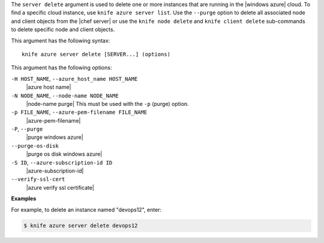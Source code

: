 .. The contents of this file are included in multiple topics.
.. This file describes a command or a sub-command for Knife.
.. This file should not be changed in a way that hinders its ability to appear in multiple documentation sets.


The ``server delete`` argument is used to delete one or more instances that are running in the |windows azure| cloud. To find a specific cloud instance, use ``knife azure server list``. Use the ``--purge`` option to delete all associated node and client objects from the |chef server| or use the ``knife node delete`` and ``knife client delete`` sub-commands to delete specific node and client objects.

This argument has the following syntax::

   knife azure server delete [SERVER...] (options)

This argument has the following options:

``-H HOST_NAME``, ``--azure_host_name HOST_NAME``
   |azure host name|

``-N NODE_NAME``, ``--node-name NODE_NAME``
   |node-name purge| This must be used with the ``-p`` (purge) option.

``-p FILE_NAME``, ``--azure-pem-filename FILE_NAME``
   |azure-pem-filename|

``-P``, ``--purge``
   |purge windows azure|

``--purge-os-disk``
   |purge os disk windows azure|

``-S ID``, ``--azure-subscription-id ID``
   |azure-subscription-id|

``--verify-ssl-cert``
   |azure verify ssl certificate|

**Examples**

For example, to delete an instance named "devops12", enter:

.. code-block:: bash

   $ knife azure server delete devops12

